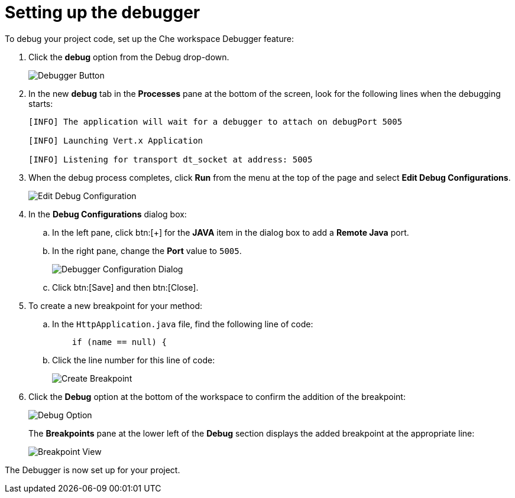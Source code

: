 [id="setting_up_debugger"]
= Setting up the debugger

To debug your project code, set up the Che workspace Debugger feature:

. Click the *debug* option from the Debug drop-down.
+
image::debug_button.png[Debugger Button]
+

. In the new *debug* tab in the *Processes* pane at the bottom of the screen, look for the following lines when the debugging starts:
+
----
[INFO] The application will wait for a debugger to attach on debugPort 5005

[INFO] Launching Vert.x Application

[INFO] Listening for transport dt_socket at address: 5005
----
+

. When the debug process completes, click *Run* from the menu at the top of the page and select *Edit Debug Configurations*.
+
image::edit_debug_config.png[Edit Debug Configuration]
+

. In the *Debug Configurations* dialog box:
.. In the left pane, click btn:[+] for the *JAVA* item in the dialog box to add a *Remote Java* port.
.. In the right pane, change the *Port* value to `5005`.
+
image::debug_config.png[Debugger Configuration Dialog]
+
.. Click btn:[Save] and then btn:[Close].
. To create a new breakpoint for your method:
.. In the `HttpApplication.java` file, find the following line of code:
+
[source,java]
----
    if (name == null) {
----
+

.. Click the line number for this line of code:
+
image::breakpoint.png[Create Breakpoint]
+

. Click the *Debug* option at the bottom of the workspace to confirm the addition of the breakpoint:
+
image::debug_option.png[Debug Option]
+
The *Breakpoints* pane at the lower left of the *Debug* section displays the added breakpoint at the appropriate line:
+
image::debug_breakpoint.png[Breakpoint View]

The Debugger is now set up for your project.
